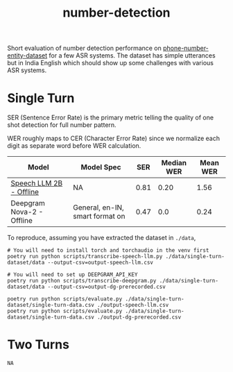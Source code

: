 #+TITLE: number-detection

Short evaluation of number detection performance on [[https://github.com/skit-ai/phone-number-entity-dataset][phone-number-entity-dataset]]
for a few ASR systems. The dataset has simple utterances but in India English
which should show up some challenges with various ASR systems.

* Single Turn
SER (Sentence Error Rate) is the primary metric telling the quality of one shot
detection for full number pattern.

WER roughly maps to CER (Character Error Rate) since we normalize each digit as
separate word before WER calculation.

|---------------------------+---------------------------------+------+------------+----------|
| Model                     | Model Spec                      |  SER | Median WER | Mean WER |
|---------------------------+---------------------------------+------+------------+----------|
| [[https://github.com/skit-ai/SpeechLLM/tree/f44d361277ae5e2fa687b39f861f630ca2571318][Speech LLM 2B - Offline]]   | NA                              | 0.81 |       0.20 |     1.56 |
| Deepgram Nova-2 - Offline | General, en-IN, smart format on | 0.47 |        0.0 |     0.24 |
|---------------------------+---------------------------------+------+------------+----------|

To reproduce, assuming you have extracted the dataset in ~./data~,

#+begin_src shell
  # You will need to install torch and torchaudio in the venv first
  poetry run python scripts/transcribe-speech-llm.py ./data/single-turn-dataset/data --output-csv=output-speech-llm.csv

  # You will need to set up DEEPGRAM_API_KEY
  poetry run python scripts/transcribe-deepgram.py ./data/single-turn-dataset/data --output-csv=output-dg-prerecorded.csv

  poetry run python scripts/evaluate.py ./data/single-turn-dataset/single-turn-data.csv ./output-speech-llm.csv
  poetry run python scripts/evaluate.py ./data/single-turn-dataset/single-turn-data.csv ./output-dg-prerecorded.csv
#+end_src

* Two Turns
~NA~
